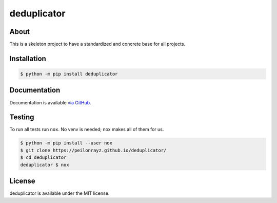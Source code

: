 deduplicator
============

.. image:: https://travis-ci.com/Peilonrayz/deduplicator.svg?branch=master
   :target: https://travis-ci.com/Peilonrayz/deduplicator
   :alt: Build Status

About
-----

This is a skeleton project to have a standardized and concrete base for all projects.

Installation
------------

.. code:: shell

   $ python -m pip install deduplicator

Documentation
-------------

Documentation is available `via GitHub <https://peilonrayz.github.io/deduplicator/>`_.

Testing
-------

To run all tests run ``nox``. No venv is needed; nox makes all of them for us.

.. code:: shell

   $ python -m pip install --user nox
   $ git clone https://peilonrayz.github.io/deduplicator/
   $ cd deduplicator
   deduplicator $ nox

License
-------

deduplicator is available under the MIT license.
